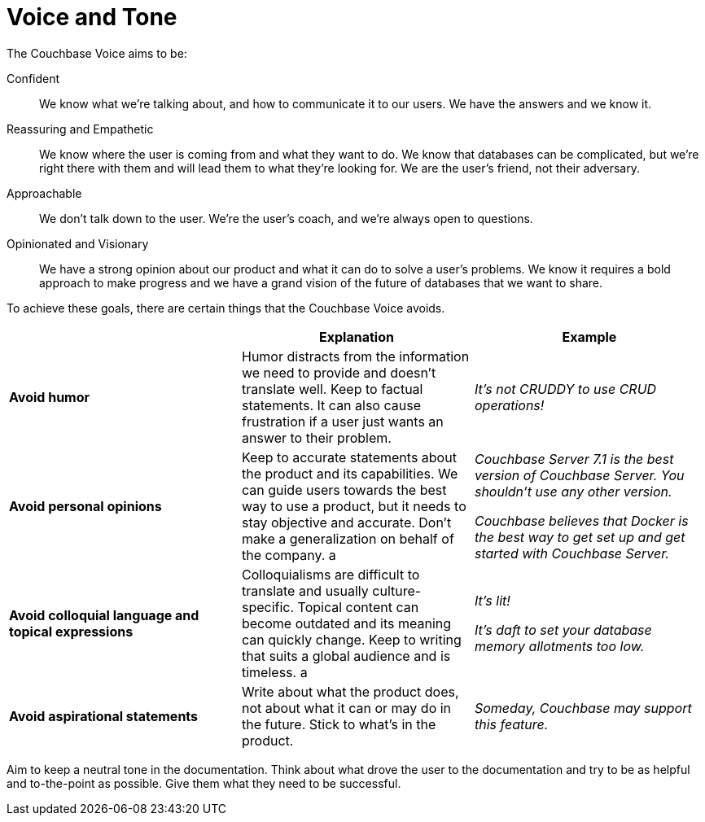 
= Voice and Tone

The Couchbase Voice aims to be: 

Confident :: We know what we're talking about, and how to communicate it to our users. We have the answers and we know it. 
Reassuring and Empathetic :: We know where the user is coming from and what they want to do. We know that databases can be complicated, but we're right there with them and will lead them to what they're looking for. We are the user's friend, not their adversary. 
Approachable :: We don't talk down to the user. We're the user's coach, and we're always open to questions. 
Opinionated and Visionary :: We have a strong opinion about our product and what it can do to solve a user's problems. We know it requires a bold approach to make progress and we have a grand vision of the future of databases that we want to share.


To achieve these goals, there are certain things that the Couchbase Voice avoids.

|===
| | Explanation | Example 

| *Avoid humor* 
| Humor distracts from the information we need to provide and doesn't translate well. Keep to factual statements. It can also cause frustration if a user just wants an answer to their problem.
| _It's not CRUDDY to use CRUD operations!_

| *Avoid personal opinions*
| Keep to accurate statements about the product and its capabilities. We can guide users towards the best way to use a product, but it needs to stay objective and accurate. Don't make a generalization on behalf of the company. 
a | 
    _Couchbase Server 7.1 is the best version of Couchbase Server. You shouldn't use any other version._ 

    _Couchbase believes that Docker is the best way to get set up and get started with Couchbase Server._

| *Avoid colloquial language and topical expressions*
| Colloquialisms are difficult to translate and usually culture-specific. Topical content can become outdated and its meaning can quickly change. Keep to writing that suits a global audience and is timeless. 
a | 
    _It's lit!_

    _It's daft to set your database memory allotments too low._

| *Avoid aspirational statements* 
| Write about what the product does, not about what it can or may do in the future. Stick to what's in the product. 
| _Someday, Couchbase may support this feature._
|===

Aim to keep a neutral tone in the documentation. Think about what drove the user to the documentation and try to be as helpful and to-the-point as possible. Give them what they need to be successful.